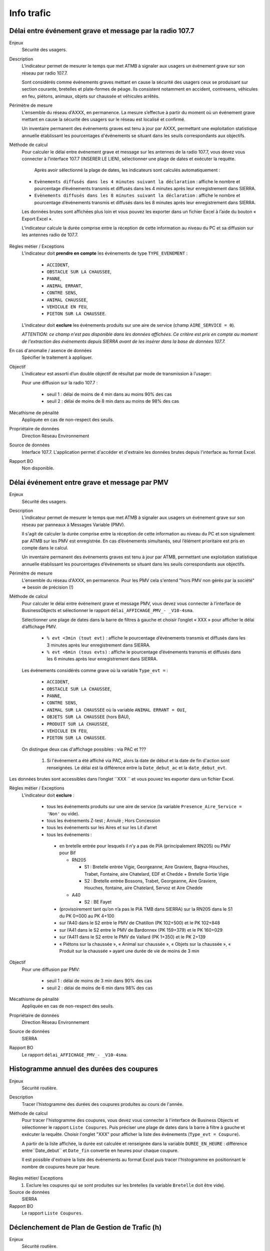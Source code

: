 Info trafic
======================



Délai entre événement grave et message par la radio 107.7
----------------------------------------------------------

Enjeux
  Sécurité des usagers.

Description
  L’indicateur permet de mesurer le temps que met ATMB à signaler aux usagers un événement grave sur son réseau par radio 107.7. 
  
  Sont considérés comme événements graves mettant en cause la sécurité des usagers ceux se produisant sur section courante, bretelles et plate-formes de péage. Ils consistent notamment en accident, contresens, véhicules en feu, piétons, animaux, objets sur chaussée et véhicules arrêtés.

Périmètre de mesure
  L'ensemble du réseau d'AXXX, en permanence. La mesure s’effectue à partir du moment où un événement grave mettant en cause la sécurité des usagers sur le réseau est localisé et confirmé. 
  
  Un inventaire permanent des événements graves est tenu à jour par AXXX, permettant une exploitation statistique annuelle établissant les pourcentages d'événements se situant dans les seuils correspondants aux objectifs.

Méthode de calcul 
  Pour calculer le délai entre événement grave et message sur les antennes de la radio 107.7, vous devez vous connecter à l’interface 107.7 (INSERER LE LIEN), sélectionner une plage de dates et exécuter la requête. 
   
   Après avoir sélectionné la plage de dates, les indicateurs sont calculés automatiquement :
   
  - ``Evènements diffusés dans les 4 minutes suivant la déclaration`` : affiche le nombre et pourcentage d’événements transmis et diffusés dans les 4 minutes après leur enregistrement dans SIERRA.
  - ``Evènements diffusés dans les 8 minutes suivant la déclaration`` : affiche le nombre et pourcentage d’événements transmis et diffusés dans les 8 minutes après leur enregistrement dans SIERRA.

  Les données brutes sont affichées plus loin et vous pouvez les exporter dans un fichier Excel à l’aide du bouton « Export Excel ».

  L'indicateur calcule la durée comprise entre la réception de cette information au niveau du PC et sa diffusion sur les antennes radio de 107.7. 
  
.. prompt::
  'DELAI_TOTAL' = 'DELAI_ENVOI' + 'DELAI_DIFFUSION'
  'DELAI_ENVOI' = 'DATE_ENVOI' - 'DATE_EVENEMENT'
  'DELAI_DIFFUSION' = 'DATE_DIFFUSION' - 'DATE_ENVOI'
  
  INSERER LA FORMULE PPOUR CALCULER LE POURCENTAGE   
    
.. figure:: /docs/source/duree_107.png
 :width: 80%
 :align: center
 :alt: Schema 107.7

Règles métier / Exceptions
  L'indicateur doit **prendre en compte** les événements de type ``TYPE_EVENEMENT`` :
  
    - ``ACCIDENT``, 
    - ``OBSTACLE SUR LA CHAUSSEE``, 
    - ``PANNE``, 
    - ``ANIMAL ERRANT``, 
    - ``CONTRE SENS``, 
    - ``ANIMAL CHAUSSEE``,
    - ``VEHICULE EN FEU``, 
    - ``PIETON SUR LA CHAUSSEE``. 
  
  L'indicateur doit **exclure** les événements produits sur une aire de service (champ ``AIRE_SERVICE = 0``). 
  
  *ATTENTION: ce champ n'est pas disponible dans les données affichées. Ce critère est pris en compte au moment de l'extraction des événements depuis SIERRA avant de les insérer dans la base de données 107.7.*

En cas d'anomalie / asence de données
  Spécifier le traitement à appliquer. 
       
Objectif
  L’indicateur est assorti d’un double objectif de résultat par mode de transmission à l’usager:
  
  Pour une diffusion sur la radio 107.7 :
  
    - seuil 1 : délai de moins de 4 min dans au moins 90% des cas 
    - seuil 2 : délai de moins de 8 min dans au moins de 98% des cas

Mécathisme de pénalité
  Appliquée en cas de non-respect des seuils. 
  
Propriétaire de données
  Direction Réseau Environnement
  
Source de données
  Interface 107.7. L'application permet d'accéder et d'extraire les données brutes depuis l'interface au format Excel. 
  
Rapport BO
  Non disponible. 
  
  
  
Délai événement entre grave et message par PMV
-------------------------------------------------

Enjeux
  Sécurité des usagers.

Description
  L’indicateur permet de mesurer le temps que met ATMB à signaler aux usagers un événement grave sur son réseau par panneaux à Messages Variable (PMV).
  
  Il s'agit de calculer la durée comprise entre la réception de cette information au niveau du PC et son signalement par ATMB sur les PMV est enregistrée. En cas d’événements simultanés, seul l’élément prioritaire est pris en compte dans le calcul. 
    
  Un inventaire permanent des événements graves est tenu à jour par ATMB, permettant une exploitation statistique annuelle établissant les pourcentages d’événements se situant dans les seuils correspondants aux objectifs. 

Périmètre de mesure
  L'ensemble du réseau d'AXXX, en permanence. Pour les PMV cela s'entend "hors PMV non gérés par la société" => besoin de précision (!) 
  
Méthode de calcul
  Pour calculer le délai entre événement grave et message PMV, vous devez vous connecter à l’interface de BusinessObjects et sélectionner le rapport ``délai_AFFICHAGE_PMV_- _V10-4sma``. 
  
  Sélectionner une plage de dates dans la barre de filtres à gauche et choisir l’onglet « XXX » pour afficher le délai d’affichage PMV.
  
    - ``% evt <3min (tout evt)`` : affiche le pourcentage d’événements transmis et diffusés dans les 3 minutes après leur enregistrement dans SIERRA.
    - ``% evt <6min (tous evts)`` : affiche le pourcentage d’événements transmis et diffusés dans les 6 minutes après leur enregistrement dans SIERRA.
    
  Les événements considérés comme grave où la variable ``Type_evt =`` :
  
    - ``ACCIDENT``, 
    - ``OBSTACLE SUR LA CHAUSSEE``, 
    - ``PANNE``, 
    - ``CONTRE SENS``, 
    - ``ANIMAL SUR LA CHAUSSEE`` où la variable ``ANIMAL ERRANT = OUI``, 
    - ``OBJETS SUR LA CHAUSSEE`` (hors BAU), 
    - ``PRODUIT SUR LA CHAUSSEE``, 
    - ``VEHICULE EN FEU``, 
    - ``PIETON SUR LA CHAUSSEE``. 
  
  On distingue deux cas d'affichage possibles : via PAC et ??? 
  
    1. Si l'événement a été affiché via PAC, alors la date de début et la date de fin d'action sont renseignées. Le délai est la différence entre la ``Date_debut_ac`` et la ``date_debut_evt``.  
  
.. prompt::
  ``délai``= ``Date_debut_ac`` - ``date_debut_evt``

   2.  Si l'événement n'a pas été affiché via PAC, le champ ``FIE = NULL`` et le champ ``Evts sans affichage PMV via PAC = NONaffichage". Dans ce cas de figure, le délai est calculé à partir de ... A COMPLETER.

Les données brutes sont accessibles dans l’onglet ``XXX `` et vous pouvez les exporter dans un fichier Excel. 
  
Règles métier / Exceptions
  L'indicateur doit **exclure** :
  
    - tous les événements produits sur une aire de service (la variable ``Presence_Aire_Service = 'Non'`` ou vide).
    -	tous les événements Z-test ; Annulé ; Hors Concession
    -	tous les événements sur les Aires et sur les Lit d’arret
    -	tous les événements :
    
      - en bretelle entrée pour lesquels il n’y a pas de PIA (principalement RN205) ou PMV pour Bif
      
        - RN205

          - S1 : Bretelle entrée Vigie, Georgeanne, Aire Graviere, Bagna-Houches, Trabet, Fontaine, aire Chatelard, EDF et Chedde + Bretelle Sortie Vigie 
          - S2 : Bretelle entrée Bossons, Trabet, Georgeanne, Aire Graviere, Houches, fontaine, aire Chatelard, Servoz et Aire Chedde 

        - A40

          - S2 : BE Fayet
      - (provisoirement tant qu’on n’a pas le PIA TMB dans SIERRA) sur la RN205 dans le S1 du PK 0+000 au PK 4+100 
      - sur l’A40 dans le S2 entre le PMV de Chatillon (PK 102+500) et le PK 102+848
      - sur l’A41 dans le S2 entre le PMV de Bardonnex (PK 159+379) et le PK 160+029
      - sur l’A411 dans le S2 entre le PMV de Vallard (PK 1+350) et le PK 2+139
      - « Piétons sur la chaussée », « Animal sur chaussée », « Objets sur la chaussée », « Produit sur la chaussée » ayant une durée de vie de moins de 3 min


Objectif
  Pour une diffusion par PMV:
  
    - seuil 1 : délai de moins de 3 min dans 90% des cas
    - seuil 2 : délai de moins de 6 min dans 98% des cas

Mécathisme de pénalité
  Appliquée en cas de non-respect des seuils. 
  
Propriétaire de données
  Direction Réseau Environnement
  
Source de données
  SIERRA
  
Rapport BO
  Le rapport ``délai_AFFICHAGE_PMV_- _V10-4sma``.
  


Histogramme annuel des durées des coupures
--------------------------------------------

Enjeux
  Sécurité routière.

Description
  Tracer l'histogramme des durées des coupures produites au cours de l'année.
  
Méthode de calcul
  Pour tracer l'histogramme des coupures, vous devez vous connecter à l'interface de Business Objects et sélectionner le rapport ``Liste Coupures``. Puis préciser une plage de dates dans la barre à filtre à gauche et exécuter la requête. Choisir l'onglet "XXX" pour afficher la liste des événements (``Type_evt = Coupure``). 
  
  A partir de la liste affichée, la durée est calculée et renseignée dans la variable ``DUREE_EN_HEURE`` : différence entre``Date_debut`` et ``Date_fin`` convertie en heures pour chaque coupure. 
  
  Il est possible d'extraire la liste des événements au format Excel puis tracer l'histogramme en positionnant le nombre de coupures heure par heure. 

.. figure:: /docs/source/hist_coupure.png
 :width: 80%
 :align: center
 :alt: Histogramme des coupures

Règles métier/ Exceptions
    1. Exclure les coupures qui se sont produites sur les bretelles (la variable ``Bretelle`` doit être vide).

Source de données
  SIERRA

Rapport BO
  Le rapport ``Liste Coupures``.



Déclenchement de Plan de Gestion de Trafic (h)
-----------------------------------------------

Enjeux
  Sécurité routière.

Description
  Calculer la durée des PGT declenchés au cours de l'année.
  
Méthode de calcul
  Pour calculer la durée des PGT, vous devez vous connecter à l'interface de Business Objects et sélectionner le rapport ``Liste Mesures``. Puis préciser une plage de dates dans la barre à filtre à gauche et exécuter la requête. Choisir l'onglet "XXX" pour afficher la liste des événements (``Type_evt = Mesure``). 
  
  A partir de la liste affichée, la durée est calculée et renseignée dans la variable ``DUREE_EN_HEURE`` : différence entre``Date_debut`` et ``Date_fin`` convertie en heures pour chaque mesure.
  
  Il est possible d'extraire les données brutes à partir de l'onglet "Données brutes".

Règles de gestion / Exceptions
    1. Ne pas prendre en compte le plan d'intervention de déclenchements des avalanches (PIDA) dans ``Nom_Mesure = PIDA`` ( A CONFIRMER)

Base de données
  SIERRA

Rapport BO
  Le rapport ``Liste Mesures``.



Réseau couvert par les PGT (%)
-------------------------------

Enjeux
  Sécurité routière.

Objectif
  Couverture : 100%

Résultats ATMB
  Couverture actuelle : 100%

